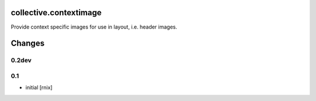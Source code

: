 collective.contextimage
=======================

Provide context specific images for use in layout, i.e. header images.


Changes
=======

0.2dev
------


0.1
---

- initial
  [rnix]